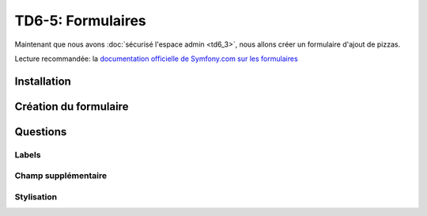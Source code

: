 TD6-5: Formulaires
==================

Maintenant que nous avons :doc:`sécurisé l'espace admin <td6_3>`,
nous allons créer un formulaire d'ajout de pizzas.

Lecture recommandée: la `documentation officielle de Symfony.com sur les formulaires <http://symfony.com/doc/current/book/forms.html>`_

Installation
------------

.. step::

    Installez le composant formulaires::

        composer req form

    .. warning::
        Il est possible que le composant ``form`` vous demande d'installer d'autres
        composants pour fonctionner lui-même

Création du formulaire
----------------------

.. step::

    Pour créer un formulaire: lancez::

        ./bin/console make:form

    Ce qui générera une classe du type::

        // Forms/PizzaType.php
        namespace App\Forms;

        use Symfony\Component\Form\AbstractType;
        use Symfony\Component\Form\FormBuilderInterface;
        use Symfony\Component\OptionsResolver\OptionsResolver;

        class PizzaType extends AbstractType
        {
            public function buildForm(FormBuilderInterface $builder, array $options)
            {
                $builder
                    ->add('name')
                    ->add('price')
                    ->add('description')
                    ->add('ingredients')
                    ;
            }

            public function getName()
            {
                return 'pizza_form';
            }
            
            public function configureOptions(OptionsResolver $resolver)
            {
                $resolver->setDefaults([
                    'data_class' => 'App\Entity\Pizza',
                ]);
            }
        
        }

    Ici, nous décrivons un type de formulaire qui correspond à la classe de l'entité ``Pizza``
    de notre bundle.

    Nous ajoutons alors nos champs, notez que nous ne précisons nullement leur type, il sera deviné
    par **Symfony**.

    A l'aide de la `documentation officielle <http://symfony.com/doc/current/book/forms.html>`_ et
    de cette classe, créez un formulaire servant à créer une pizza dans l'espace administrateur.

.. step::

    Lorsque le formulaire est soumis et valide, insérez alors la ``Pizza`` ainsi créée dans la base
    de données à l'aide de **Doctrine**.

Questions
---------

Labels
~~~~~~

.. step::

    Remarquez que les labels sont mis en place par défaut par **Symfony** en utilisant le nom du champ
    concerné (qui est anglais ici). A l'aide de la `documentation <http://symfony.com/doc/current/book/forms.html>`_,
    modifiez les.

Champ supplémentaire
~~~~~~~~~~~~~~~~~~~~

.. step::

    Une champ caché en plus apparaîtra dans votre formulaire "``...token``", de quoi s'agit t-il?

Stylisation
~~~~~~~~~~~

.. step::

    Notez que les champs ne sont pas stylisés par notre feuille de style, pour cela, vous pouvez utiliser
    depuis Symfony 2.6 le thème bootstrap pour les formulaires. Activez-le dans votre application.

